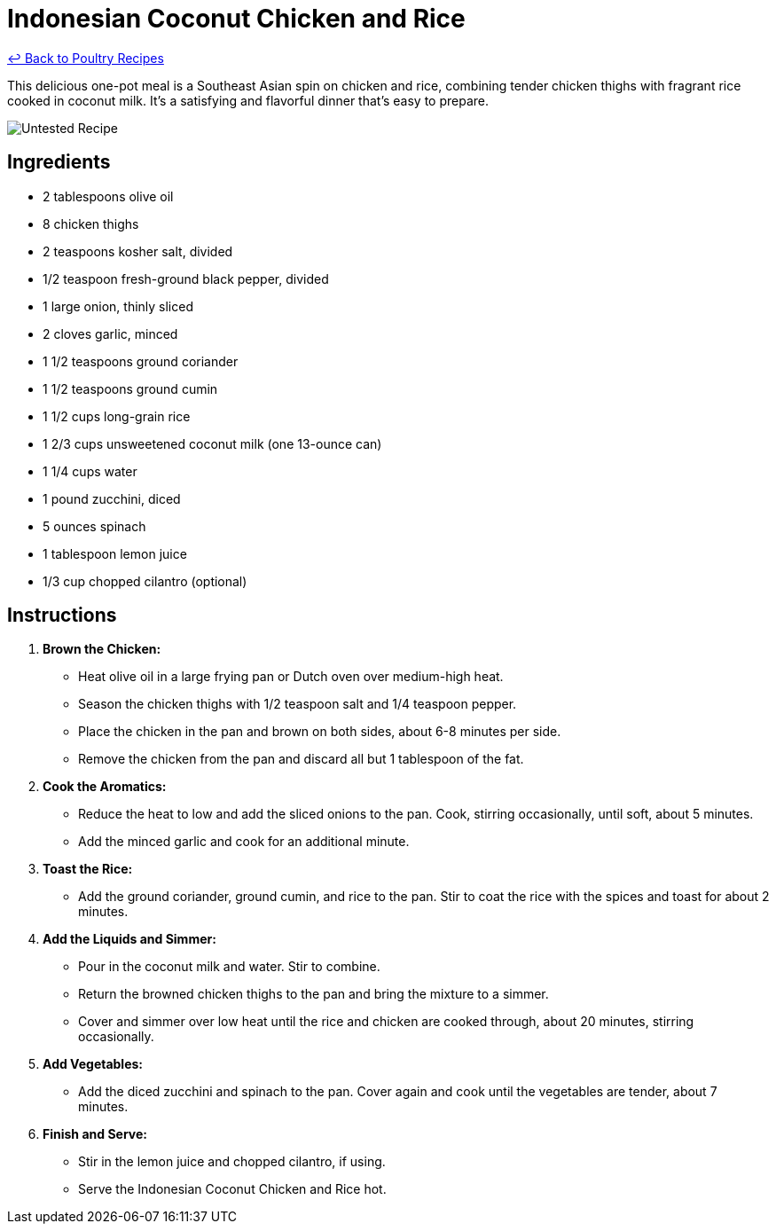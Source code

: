 = Indonesian Coconut Chicken and Rice

link:./README.md[&larrhk; Back to Poultry Recipes]

This delicious one-pot meal is a Southeast Asian spin on chicken and rice, combining tender chicken thighs with fragrant rice cooked in coconut milk. It's a satisfying and flavorful dinner that's easy to prepare.

image::https://badgen.net/badge/untested/recipe/AA4A44[Untested Recipe]

== Ingredients
* 2 tablespoons olive oil
* 8 chicken thighs
* 2 teaspoons kosher salt, divided
* 1/2 teaspoon fresh-ground black pepper, divided
* 1 large onion, thinly sliced
* 2 cloves garlic, minced
* 1 1/2 teaspoons ground coriander
* 1 1/2 teaspoons ground cumin
* 1 1/2 cups long-grain rice
* 1 2/3 cups unsweetened coconut milk (one 13-ounce can)
* 1 1/4 cups water
* 1 pound zucchini, diced
* 5 ounces spinach
* 1 tablespoon lemon juice
* 1/3 cup chopped cilantro (optional)

== Instructions

1. **Brown the Chicken:**
   * Heat olive oil in a large frying pan or Dutch oven over medium-high heat.
   * Season the chicken thighs with 1/2 teaspoon salt and 1/4 teaspoon pepper.
   * Place the chicken in the pan and brown on both sides, about 6-8 minutes per side.
   * Remove the chicken from the pan and discard all but 1 tablespoon of the fat.

2. **Cook the Aromatics:**
   * Reduce the heat to low and add the sliced onions to the pan. Cook, stirring occasionally, until soft, about 5 minutes.
   * Add the minced garlic and cook for an additional minute.

3. **Toast the Rice:**
   * Add the ground coriander, ground cumin, and rice to the pan. Stir to coat the rice with the spices and toast for about 2 minutes.

4. **Add the Liquids and Simmer:**
   * Pour in the coconut milk and water. Stir to combine.
   * Return the browned chicken thighs to the pan and bring the mixture to a simmer.
   * Cover and simmer over low heat until the rice and chicken are cooked through, about 20 minutes, stirring occasionally.

5. **Add Vegetables:**
   * Add the diced zucchini and spinach to the pan. Cover again and cook until the vegetables are tender, about 7 minutes.

6. **Finish and Serve:**
   * Stir in the lemon juice and chopped cilantro, if using.
   * Serve the Indonesian Coconut Chicken and Rice hot.